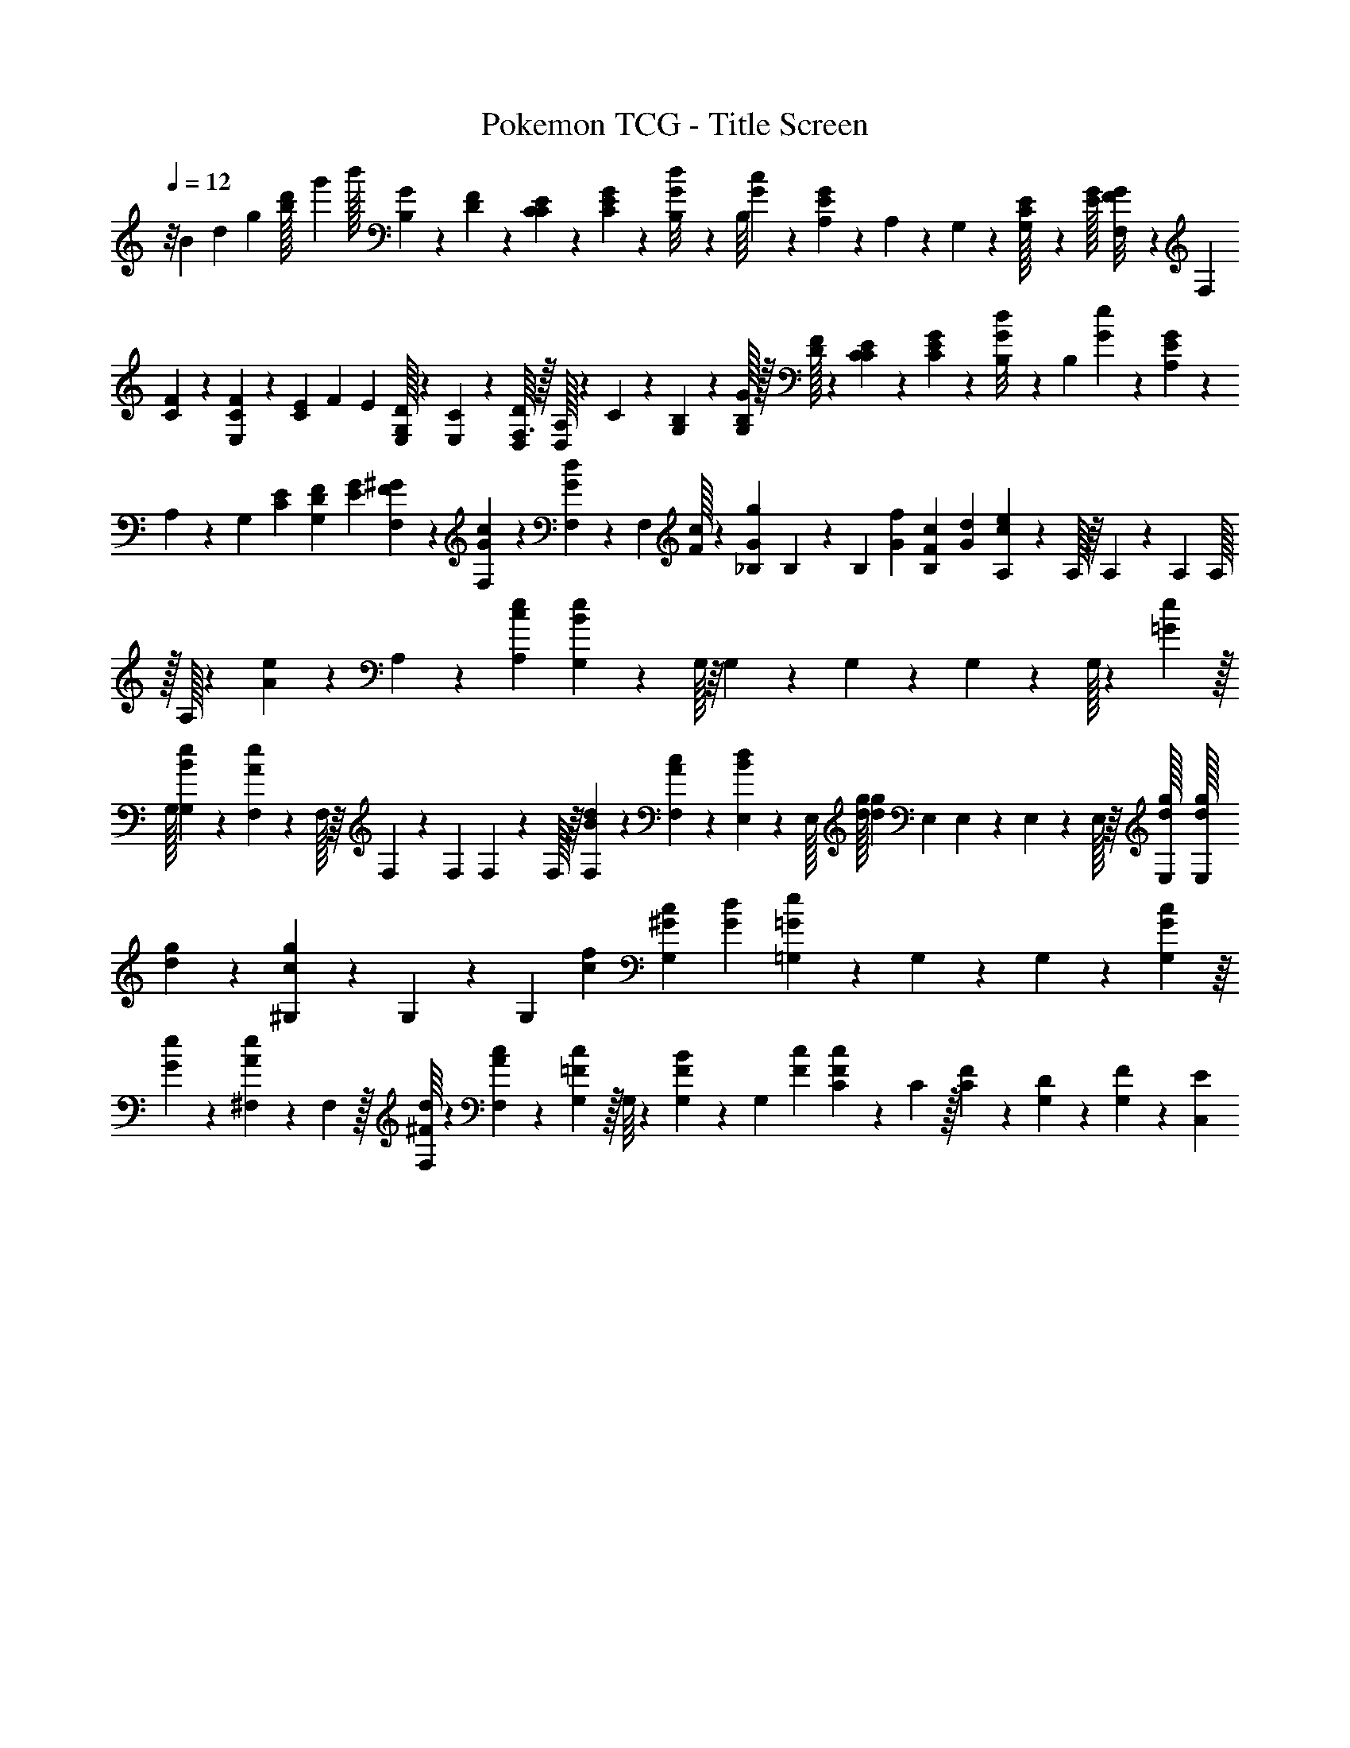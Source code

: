 X: 1
T: Pokemon TCG - Title Screen
Z: ABC Generated by Starbound Composer v0.8.7
L: 1/4
Q: 1/4=12
K: C
z/8 B/56 d/140 g/160 [d'/96b/32] g'/84 [z/112b'/32] [G3/112B,3/112] z/28 [F/36D/36] z/288 [C11/160E17/224C17/224] z/40 [E5/72C5/72G3/40] z7/288 [B,7/96G11/96d/8] z/48 [z7/144B,/16] [c2/63G2/63] z3/224 [A,19/288E53/224G39/160] z/36 A,/14 z5/224 G,7/96 z/48 [C3/112E/32G,/16] z/28 [G/32E/32] [F,17/224G/8F/8] z/56 [z3/56F,3/40] [F5/168C5/168] z/72 [C/36F/18E,5/72] z/36 [E/126C5/144] F/70 E/80 [D/32G,/32E,11/144] z3/224 [C2/63E,2/63] z5/288 [D,/16F,3/32D61/224] z/32 [A,/32D,/14] z9/224 C5/224 z/160 [B,/15G,/15] z/48 [G/32B,/32G,/16] z/32 [F/32D/32] z/224 [E/14C/14C/14] z/56 [E3/40C3/40G/12] z3/160 [B,13/160d/8G/8] z3/140 [z5/126B,/14] [e7/180G7/180] z/60 [A,/18E11/60G4/21] z/36 A,/14 z/35 [z/20G,11/140] [E2/45C2/45] [F/18D/18G,25/288] [G/24E/24] [^G5/72F5/72F,5/72] z/72 [G3/40F,3/40c/12] z/45 [F,7/90G35/288d23/180] z3/140 [z3/56F,/14] [c/32F/32] z/96 [_B,/12g5/24G5/24] B,/12 z/60 [z/20B,11/140] [f/20G/20] [c/20F/20B,7/90] [d/24G/24] [A,5/168e23/96c23/96] z5/224 A,/32 z/16 A,/80 z/120 A,/96 A,/32 z/32 A,/32 z/112 [e/35A/35] z/40 A,/56 z/140 [e/60c/60A,/60] [G,/30e23/96B23/96] z3/160 G,/32 z/16 G,/112 z/84 G,/60 z/140 G,2/63 z5/288 G,/32 z/80 [e3/160=G3/160] z/32 
G,/32 [e/96B/96G,/96] z/120 [F,/30e17/60A17/60] z/96 F,/32 z/16 F,/80 z/120 F,/72 F,/18 z/288 F,/32 z/16 [F,/72d/40B/40] z/90 [F,/60c/35A/35] z/84 [d3/140B3/140E,5/168] z3/160 E,/32 [g/32d/32] [z/32d27/160g17/96] E,/48 E,/60 z/90 E,2/63 z3/224 E,/32 z/16 [E,/36g/32d/32] [z/288E,/72g/32d/32] [g/96d/96] z/120 [^G,3/40g/5c/5] z/56 G,/14 z/28 [z/32G,/18] [f5/96c5/96] [c/24^G/24G,/15] [d3/56G3/56] [=G,/14=G51/224e5/21] z/36 G,19/288 z3/224 G,9/112 z/48 [c/96G/96G,7/96] z/16 [e/96G/96] z/120 [^F,3/40A11/80e3/20] z/40 F,11/160 z/32 [d/16^F/16F,/16] z/48 [c7/96A7/96F,7/96] z5/224 [G,/14c/7=F/7] z/32 G,/16 z5/288 [G,11/144F/9B5/36] z/48 G,7/96 [c3/160F3/160] [C3/40F27/160c23/40] z/40 C11/160 z/32 [F/24C/20] z/72 [D2/45G,13/252] z/90 [F/18G,/18] z/84 [E11/56C,11/56] 
